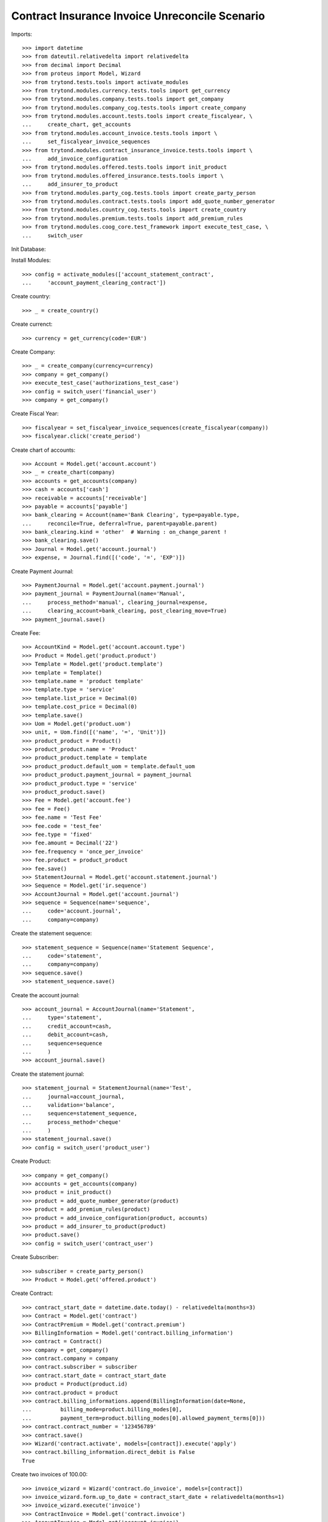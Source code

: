 =================================================
Contract Insurance Invoice Unreconcile  Scenario
=================================================

Imports::

    >>> import datetime
    >>> from dateutil.relativedelta import relativedelta
    >>> from decimal import Decimal
    >>> from proteus import Model, Wizard
    >>> from trytond.tests.tools import activate_modules
    >>> from trytond.modules.currency.tests.tools import get_currency
    >>> from trytond.modules.company.tests.tools import get_company
    >>> from trytond.modules.company_cog.tests.tools import create_company
    >>> from trytond.modules.account.tests.tools import create_fiscalyear, \
    ...     create_chart, get_accounts
    >>> from trytond.modules.account_invoice.tests.tools import \
    ...     set_fiscalyear_invoice_sequences
    >>> from trytond.modules.contract_insurance_invoice.tests.tools import \
    ...     add_invoice_configuration
    >>> from trytond.modules.offered.tests.tools import init_product
    >>> from trytond.modules.offered_insurance.tests.tools import \
    ...     add_insurer_to_product
    >>> from trytond.modules.party_cog.tests.tools import create_party_person
    >>> from trytond.modules.contract.tests.tools import add_quote_number_generator
    >>> from trytond.modules.country_cog.tests.tools import create_country
    >>> from trytond.modules.premium.tests.tools import add_premium_rules
    >>> from trytond.modules.coog_core.test_framework import execute_test_case, \
    ...     switch_user

Init Database::


Install Modules::

    >>> config = activate_modules(['account_statement_contract',
    ...     'account_payment_clearing_contract'])

Create country::

    >>> _ = create_country()

Create currenct::

    >>> currency = get_currency(code='EUR')

Create Company::

    >>> _ = create_company(currency=currency)
    >>> company = get_company()
    >>> execute_test_case('authorizations_test_case')
    >>> config = switch_user('financial_user')
    >>> company = get_company()

Create Fiscal Year::

    >>> fiscalyear = set_fiscalyear_invoice_sequences(create_fiscalyear(company))
    >>> fiscalyear.click('create_period')

Create chart of accounts::

    >>> Account = Model.get('account.account')
    >>> _ = create_chart(company)
    >>> accounts = get_accounts(company)
    >>> cash = accounts['cash']
    >>> receivable = accounts['receivable']
    >>> payable = accounts['payable']
    >>> bank_clearing = Account(name='Bank Clearing', type=payable.type,
    ...     reconcile=True, deferral=True, parent=payable.parent)
    >>> bank_clearing.kind = 'other'  # Warning : on_change_parent !
    >>> bank_clearing.save()
    >>> Journal = Model.get('account.journal')
    >>> expense, = Journal.find([('code', '=', 'EXP')])

Create Payment Journal::

    >>> PaymentJournal = Model.get('account.payment.journal')
    >>> payment_journal = PaymentJournal(name='Manual',
    ...     process_method='manual', clearing_journal=expense,
    ...     clearing_account=bank_clearing, post_clearing_move=True)
    >>> payment_journal.save()

Create Fee::

    >>> AccountKind = Model.get('account.account.type')
    >>> Product = Model.get('product.product')
    >>> Template = Model.get('product.template')
    >>> template = Template()
    >>> template.name = 'product template'
    >>> template.type = 'service'
    >>> template.list_price = Decimal(0)
    >>> template.cost_price = Decimal(0)
    >>> template.save()
    >>> Uom = Model.get('product.uom')
    >>> unit, = Uom.find([('name', '=', 'Unit')])
    >>> product_product = Product()
    >>> product_product.name = 'Product'
    >>> product_product.template = template
    >>> product_product.default_uom = template.default_uom
    >>> product_product.payment_journal = payment_journal
    >>> product_product.type = 'service'
    >>> product_product.save()
    >>> Fee = Model.get('account.fee')
    >>> fee = Fee()
    >>> fee.name = 'Test Fee'
    >>> fee.code = 'test_fee'
    >>> fee.type = 'fixed'
    >>> fee.amount = Decimal('22')
    >>> fee.frequency = 'once_per_invoice'
    >>> fee.product = product_product
    >>> fee.save()
    >>> StatementJournal = Model.get('account.statement.journal')
    >>> Sequence = Model.get('ir.sequence')
    >>> AccountJournal = Model.get('account.journal')
    >>> sequence = Sequence(name='sequence',
    ...     code='account.journal',
    ...     company=company)

Create the statement sequence::

    >>> statement_sequence = Sequence(name='Statement Sequence',
    ...     code='statement',
    ...     company=company)
    >>> sequence.save()
    >>> statement_sequence.save()

Create the account journal::

    >>> account_journal = AccountJournal(name='Statement',
    ...     type='statement',
    ...     credit_account=cash,
    ...     debit_account=cash,
    ...     sequence=sequence
    ...     )
    >>> account_journal.save()

Create the statement journal::

    >>> statement_journal = StatementJournal(name='Test',
    ...     journal=account_journal,
    ...     validation='balance',
    ...     sequence=statement_sequence,
    ...     process_method='cheque'
    ...     )
    >>> statement_journal.save()
    >>> config = switch_user('product_user')

Create Product::

    >>> company = get_company()
    >>> accounts = get_accounts(company)
    >>> product = init_product()
    >>> product = add_quote_number_generator(product)
    >>> product = add_premium_rules(product)
    >>> product = add_invoice_configuration(product, accounts)
    >>> product = add_insurer_to_product(product)
    >>> product.save()
    >>> config = switch_user('contract_user')

Create Subscriber::

    >>> subscriber = create_party_person()
    >>> Product = Model.get('offered.product')

Create Contract::

    >>> contract_start_date = datetime.date.today() - relativedelta(months=3)
    >>> Contract = Model.get('contract')
    >>> ContractPremium = Model.get('contract.premium')
    >>> BillingInformation = Model.get('contract.billing_information')
    >>> contract = Contract()
    >>> company = get_company()
    >>> contract.company = company
    >>> contract.subscriber = subscriber
    >>> contract.start_date = contract_start_date
    >>> product = Product(product.id)
    >>> contract.product = product
    >>> contract.billing_informations.append(BillingInformation(date=None,
    ...         billing_mode=product.billing_modes[0],
    ...         payment_term=product.billing_modes[0].allowed_payment_terms[0]))
    >>> contract.contract_number = '123456789'
    >>> contract.save()
    >>> Wizard('contract.activate', models=[contract]).execute('apply')
    >>> contract.billing_information.direct_debit is False
    True

Create two invoices of 100.00::

    >>> invoice_wizard = Wizard('contract.do_invoice', models=[contract])
    >>> invoice_wizard.form.up_to_date = contract_start_date + relativedelta(months=1)
    >>> invoice_wizard.execute('invoice')
    >>> ContractInvoice = Model.get('contract.invoice')
    >>> AccountInvoice = Model.get('account.invoice')

Post the invoices of 100.00::

    >>> invoices = ContractInvoice.find([('contract', '=', contract.id)])
    >>> AccountInvoice.post([x.id for x in invoices], config.context)
    >>> invoices = list(reversed([x.invoice for x in invoices]))
    >>> config = switch_user('financial_user')
    >>> company = get_company()

Create a statement of 180.00 for an invoice of 100.00::

    >>> Statement = Model.get('account.statement')
    >>> StatementLine = Model.get('account.statement.line')
    >>> StatementJournal = Model.get('account.statement.journal')
    >>> statement_journal = StatementJournal(statement_journal.id)
    >>> statement = Statement(name='test',
    ...     journal=statement_journal,
    ...     start_balance=Decimal('0'),
    ...     end_balance=Decimal('180')
    ...     )
    >>> statement_line = StatementLine()
    >>> statement.lines.append(statement_line)
    >>> statement.lines[0].number = '0001'
    >>> statement.lines[0].description = 'description'
    >>> statement.lines[0].date = datetime.date.today()
    >>> statement.lines[0].amount = Decimal('180')
    >>> Party = Model.get('party.party')
    >>> subscriber = Party(subscriber.id)
    >>> statement.lines[0].party = subscriber
    >>> Contract = Model.get('contract')
    >>> contract = Contract(contract.id)
    >>> statement.lines[0].contract = contract
    >>> statement.lines[0].party_payer = subscriber
    >>> statement.lines[0].invoice = None
    >>> statement.save()
    >>> statement.click('validate_statement')
    >>> statement.click('post')
    >>> statement_line = statement.lines[0]
    >>> MoveLine = Model.get('account.move.line')
    >>> invoices[0].total_amount
    Decimal('100.00')
    >>> invoices[1].total_amount
    Decimal('100.00')

Reconcile the statement line with line to pay on the first invoice::


There is an overdue of 80.00 which is set on the contract::

    >>> reconcile_wiz = Wizard('account.reconcile')
    >>> line_to_pay = invoices[0].lines_to_pay[0]
    >>> overdue_line = None
    >>> for move_line in statement_line.move.lines:
    ...     if move_line.amount == Decimal('-180'):
    ...         overdue_line = move_line
    ...         break
    >>> for line in [MoveLine(line_to_pay.id), MoveLine(overdue_line.id)]:
    ...     reconcile_wiz.form.lines.append(line)
    >>> reconcile_wiz.form.remaining_repartition_method = 'set_on_contract'
    >>> reconcile_wiz.execute('reconcile')
    >>> invoices[0].state == 'paid'
    True
    >>> invoices[1].state == 'posted'
    True
    >>> invoices[0].amount_to_pay_today
    Decimal('0.0')

The balance should be 20 (100 - (180 - 100))::

    >>> contract.balance_today == invoices[0].total_amount - Decimal('80.00')
    True

Create payment which pay the rest of the second invoice::

    >>> Payment = Model.get('account.payment')
    >>> line, = invoices[1].lines_to_pay
    >>> pay_line = Wizard('account.payment.creation', [line])
    >>> pay_line.form.description = 'Payment'
    >>> PaymentJournal = Model.get('account.payment.journal')
    >>> payment_journal = PaymentJournal(payment_journal.id)
    >>> pay_line.form.journal = payment_journal

Create warning to simulate clicking yes::

    >>> User = Model.get('res.user')
    >>> Warning = Model.get('res.user.warning')
    >>> warning = Warning()
    >>> warning.always = False
    >>> warning.user = User(1)
    >>> warning.name = 'updating_payment_date_%s' % ('account.move.line,' +
    ...     str(line.id))
    >>> warning.save()
    >>> pay_line.execute('create_payments')
    >>> payment, = Payment.find()
    >>> payment.amount
    Decimal('20.00')
    >>> process_payment = Wizard('account.payment.process', [payment])
    >>> process_payment.execute('pre_process')
    >>> payment.reload()
    >>> payment.click('succeed')
    >>> invoices[1].reload()
    >>> invoices[1].state == 'paid'
    True
    >>> invoices[1].amount_to_pay_today
    Decimal('0.0')

Unreconcile the statement line of 180. All reconciliations should::


 be deleted::

    >>> ContractInvoice = Model.get('contract.invoice')
    >>> unreconcile = Wizard('account.move.unreconcile_lines', [overdue_line])
    >>> invoices = [x.invoice for x in
    ...     ContractInvoice.find([('contract', '=', contract.id)])]
    >>> invoices[0].state == 'posted'
    True
    >>> invoices[1].state == 'posted'
    True

Each line of the split move should be reconciliated together::


 be deleted::

    >>> Move = Model.get('account.move')
    >>> move, = Move.find([('journal.code', '=', 'SPLIT')])
    >>> len(list(set([x.reconciliation for x in move.lines if x.reconciliation]))) == 1
    True
